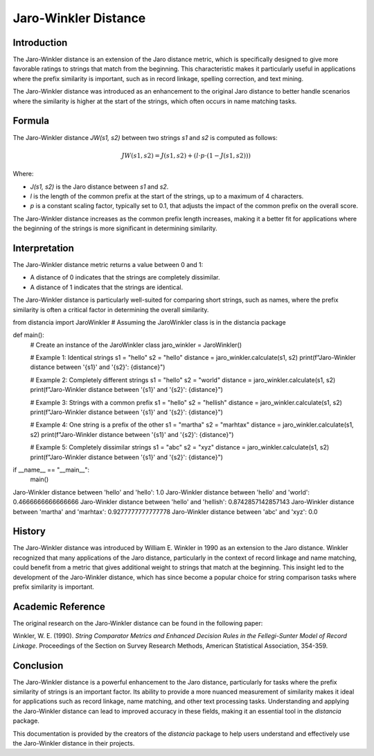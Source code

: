 Jaro-Winkler Distance
=====================

Introduction
------------

The Jaro-Winkler distance is an extension of the Jaro distance metric, which is specifically designed to give more favorable ratings to strings that match from the beginning. This characteristic makes it particularly useful in applications where the prefix similarity is important, such as in record linkage, spelling correction, and text mining.

The Jaro-Winkler distance was introduced as an enhancement to the original Jaro distance to better handle scenarios where the similarity is higher at the start of the strings, which often occurs in name matching tasks.

Formula
-------

The Jaro-Winkler distance `JW(s1, s2)` between two strings `s1` and `s2` is computed as follows:

.. math::

    JW(s1, s2) = J(s1, s2) + (l \cdot p \cdot (1 - J(s1, s2)))

Where:

- `J(s1, s2)` is the Jaro distance between `s1` and `s2`.
- `l` is the length of the common prefix at the start of the strings, up to a maximum of 4 characters.
- `p` is a constant scaling factor, typically set to 0.1, that adjusts the impact of the common prefix on the overall score.

The Jaro-Winkler distance increases as the common prefix length increases, making it a better fit for applications where the beginning of the strings is more significant in determining similarity.

Interpretation
--------------

The Jaro-Winkler distance metric returns a value between 0 and 1:

- A distance of 0 indicates that the strings are completely dissimilar.
- A distance of 1 indicates that the strings are identical.

The Jaro-Winkler distance is particularly well-suited for comparing short strings, such as names, where the prefix similarity is often a critical factor in determining the overall similarity.

from distancia import JaroWinkler  # Assuming the JaroWinkler class is in the distancia package

def main():
    # Create an instance of the JaroWinkler class
    jaro_winkler = JaroWinkler()

    # Example 1: Identical strings
    s1 = "hello"
    s2 = "hello"
    distance = jaro_winkler.calculate(s1, s2)
    print(f"Jaro-Winkler distance between '{s1}' and '{s2}': {distance}")

    # Example 2: Completely different strings
    s1 = "hello"
    s2 = "world"
    distance = jaro_winkler.calculate(s1, s2)
    print(f"Jaro-Winkler distance between '{s1}' and '{s2}': {distance}")

    # Example 3: Strings with a common prefix
    s1 = "hello"
    s2 = "hellish"
    distance = jaro_winkler.calculate(s1, s2)
    print(f"Jaro-Winkler distance between '{s1}' and '{s2}': {distance}")

    # Example 4: One string is a prefix of the other
    s1 = "martha"
    s2 = "marhtax"
    distance = jaro_winkler.calculate(s1, s2)
    print(f"Jaro-Winkler distance between '{s1}' and '{s2}': {distance}")

    # Example 5: Completely dissimilar strings
    s1 = "abc"
    s2 = "xyz"
    distance = jaro_winkler.calculate(s1, s2)
    print(f"Jaro-Winkler distance between '{s1}' and '{s2}': {distance}")

if __name__ == "__main__":
    main()


Jaro-Winkler distance between 'hello' and 'hello': 1.0
Jaro-Winkler distance between 'hello' and 'world': 0.4666666666666666
Jaro-Winkler distance between 'hello' and 'hellish': 0.8742857142857143
Jaro-Winkler distance between 'martha' and 'marhtax': 0.9277777777777778
Jaro-Winkler distance between 'abc' and 'xyz': 0.0

History
-------

The Jaro-Winkler distance was introduced by William E. Winkler in 1990 as an extension to the Jaro distance. Winkler recognized that many applications of the Jaro distance, particularly in the context of record linkage and name matching, could benefit from a metric that gives additional weight to strings that match at the beginning. This insight led to the development of the Jaro-Winkler distance, which has since become a popular choice for string comparison tasks where prefix similarity is important.

Academic Reference
------------------

The original research on the Jaro-Winkler distance can be found in the following paper:

Winkler, W. E. (1990). *String Comparator Metrics and Enhanced Decision Rules in the Fellegi-Sunter Model of Record Linkage*. Proceedings of the Section on Survey Research Methods, American Statistical Association, 354-359.

Conclusion
----------

The Jaro-Winkler distance is a powerful enhancement to the Jaro distance, particularly for tasks where the prefix similarity of strings is an important factor. Its ability to provide a more nuanced measurement of similarity makes it ideal for applications such as record linkage, name matching, and other text processing tasks. Understanding and applying the Jaro-Winkler distance can lead to improved accuracy in these fields, making it an essential tool in the `distancia` package.

This documentation is provided by the creators of the `distancia` package to help users understand and effectively use the Jaro-Winkler distance in their projects.

